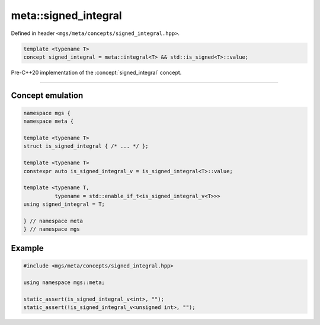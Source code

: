 .. _signed_integral:

*********************
meta::signed_integral
*********************

Defined in header ``<mgs/meta/concepts/signed_integral.hpp>``.

.. code-block:: cpp

   template <typename T>
   concept signed_integral = meta::integral<T> && std::is_signed<T>::value;

Pre-C++20 implementation of the :concept:`signed_integral` concept.

----

Concept emulation
=================

.. code-block:: cpp

   namespace mgs {
   namespace meta {

   template <typename T>
   struct is_signed_integral { /* ... */ };

   template <typename T>
   constexpr auto is_signed_integral_v = is_signed_integral<T>::value;

   template <typename T,
             typename = std::enable_if_t<is_signed_integral_v<T>>>
   using signed_integral = T;

   } // namespace meta
   } // namespace mgs

Example
=======

.. code-block:: cpp

   #include <mgs/meta/concepts/signed_integral.hpp>

   using namespace mgs::meta;

   static_assert(is_signed_integral_v<int>, "");
   static_assert(!is_signed_integral_v<unsigned int>, "");

